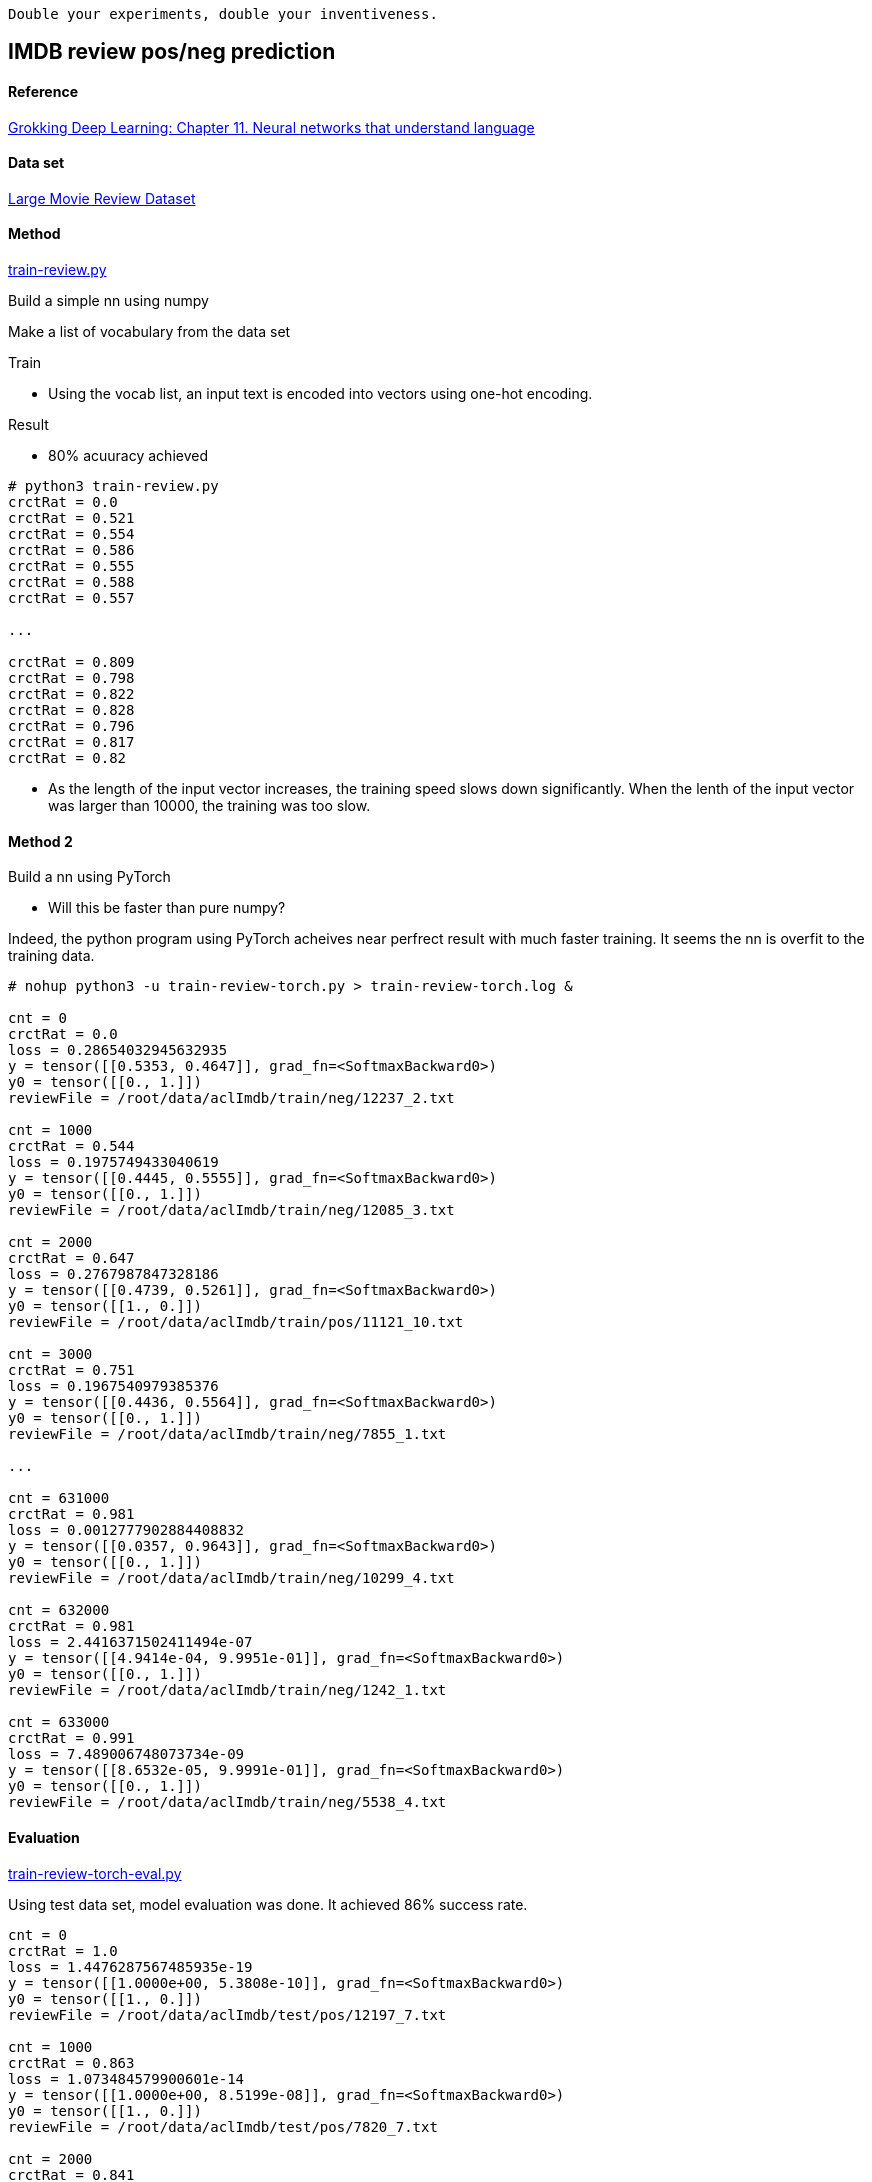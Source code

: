  Double your experiments, double your inventiveness.

== IMDB review pos/neg prediction ==

==== Reference ====
https://livebook.manning.com/book/grokking-deep-learning/chapter-11/[Grokking Deep Learning: Chapter 11. Neural networks that understand language]

==== Data set ====
http://ai.stanford.edu/~amaas/data/sentiment/[Large Movie Review Dataset]

==== Method ====
https://github.com/dhkim9549/ai-study/blob/main/imdb/train-review.py[train-review.py]

Build a simple nn using numpy

Make a list of vocabulary from the data set

Train

* Using the vocab list, an input text is encoded into vectors using one-hot encoding.

Result

* 80% acuuracy achieved

----
# python3 train-review.py
crctRat = 0.0
crctRat = 0.521
crctRat = 0.554
crctRat = 0.586
crctRat = 0.555
crctRat = 0.588
crctRat = 0.557

...

crctRat = 0.809
crctRat = 0.798
crctRat = 0.822
crctRat = 0.828
crctRat = 0.796
crctRat = 0.817
crctRat = 0.82
----

* As the length of the input vector increases, the training speed slows down significantly. When the lenth of the input vector was larger than 10000, the training was too slow.

==== Method 2 ====

Build a nn using PyTorch

* Will this be faster than pure numpy?

Indeed, the python program using PyTorch acheives near perfrect result with much faster training. It seems the nn is overfit to the training data.

----
# nohup python3 -u train-review-torch.py > train-review-torch.log &

cnt = 0
crctRat = 0.0
loss = 0.28654032945632935
y = tensor([[0.5353, 0.4647]], grad_fn=<SoftmaxBackward0>)
y0 = tensor([[0., 1.]])
reviewFile = /root/data/aclImdb/train/neg/12237_2.txt

cnt = 1000
crctRat = 0.544
loss = 0.1975749433040619
y = tensor([[0.4445, 0.5555]], grad_fn=<SoftmaxBackward0>)
y0 = tensor([[0., 1.]])
reviewFile = /root/data/aclImdb/train/neg/12085_3.txt

cnt = 2000
crctRat = 0.647
loss = 0.2767987847328186
y = tensor([[0.4739, 0.5261]], grad_fn=<SoftmaxBackward0>)
y0 = tensor([[1., 0.]])
reviewFile = /root/data/aclImdb/train/pos/11121_10.txt

cnt = 3000
crctRat = 0.751
loss = 0.1967540979385376
y = tensor([[0.4436, 0.5564]], grad_fn=<SoftmaxBackward0>)
y0 = tensor([[0., 1.]])
reviewFile = /root/data/aclImdb/train/neg/7855_1.txt

...

cnt = 631000
crctRat = 0.981
loss = 0.0012777902884408832
y = tensor([[0.0357, 0.9643]], grad_fn=<SoftmaxBackward0>)
y0 = tensor([[0., 1.]])
reviewFile = /root/data/aclImdb/train/neg/10299_4.txt

cnt = 632000
crctRat = 0.981
loss = 2.4416371502411494e-07
y = tensor([[4.9414e-04, 9.9951e-01]], grad_fn=<SoftmaxBackward0>)
y0 = tensor([[0., 1.]])
reviewFile = /root/data/aclImdb/train/neg/1242_1.txt

cnt = 633000
crctRat = 0.991
loss = 7.489006748073734e-09
y = tensor([[8.6532e-05, 9.9991e-01]], grad_fn=<SoftmaxBackward0>)
y0 = tensor([[0., 1.]])
reviewFile = /root/data/aclImdb/train/neg/5538_4.txt

----

==== Evaluation ====
https://github.com/dhkim9549/ai-study/blob/main/imdb/train-review-torch-eval.py[train-review-torch-eval.py]

Using test data set, model evaluation was done.
It achieved 86% success rate.

----

cnt = 0
crctRat = 1.0
loss = 1.4476287567485935e-19
y = tensor([[1.0000e+00, 5.3808e-10]], grad_fn=<SoftmaxBackward0>)
y0 = tensor([[1., 0.]])
reviewFile = /root/data/aclImdb/test/pos/12197_7.txt

cnt = 1000
crctRat = 0.863
loss = 1.073484579900601e-14
y = tensor([[1.0000e+00, 8.5199e-08]], grad_fn=<SoftmaxBackward0>)
y0 = tensor([[1., 0.]])
reviewFile = /root/data/aclImdb/test/pos/7820_7.txt

cnt = 2000
crctRat = 0.841
loss = 0.9999931454658508
y = tensor([[1.0000e+00, 3.4086e-06]], grad_fn=<SoftmaxBackward0>)
y0 = tensor([[0., 1.]])
reviewFile = /root/data/aclImdb/test/neg/3985_4.txt

cnt = 3000
crctRat = 0.867
loss = 1.0947590056709089e-11
y = tensor([[3.2793e-06, 1.0000e+00]], grad_fn=<SoftmaxBackward0>)
y0 = tensor([[0., 1.]])
reviewFile = /root/data/aclImdb/test/neg/3728_1.txt

----

==== Serving nn as a REST API ====

https://github.com/dhkim9549/ai-study/blob/main/imdb/app.py[app.py]

  $ flask run --host=0.0.0.0

The nn is served using Flask.

https://flask.palletsprojects.com/en/2.2.x/quickstart/[Flask Quickstart]

http://bada.ai/ai/sentiment-analysis.html[Sentiment Analysis web page]

The actual web page for the test.

==== Discussions ====
Relations among words cannot be considered with one-hot encoding.
To consider the relations among words, attention mechanism is necessary.

https://arxiv.org/abs/1706.03762[Attention is all you need.]

==== Dropout ====

Perform dropout to see better results can be acheived with the test data set.
